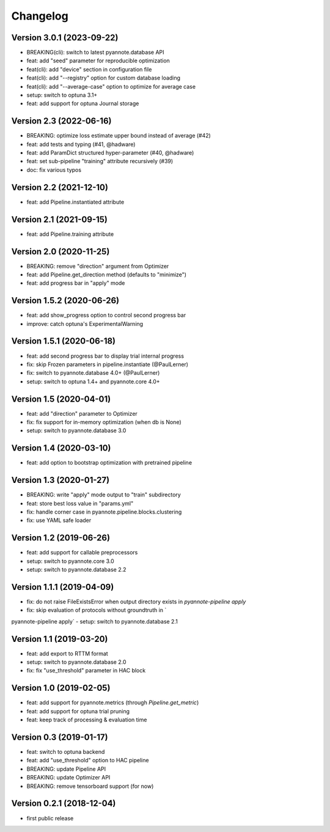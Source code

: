 #########
Changelog
#########

Version 3.0.1 (2023-09-22)
~~~~~~~~~~~~~~~~~~~~~~~~~~

- BREAKING(cli): switch to latest pyannote.database API
- feat: add "seed" parameter for reproducible optimization
- feat(cli): add "device" section in configuration file
- feat(cli): add "--registry" option for custom database loading
- feat(cli): add "--average-case" option to optimize for average case
- setup: switch to optuna 3.1+
- feat: add support for optuna Journal storage

Version 2.3 (2022-06-16)
~~~~~~~~~~~~~~~~~~~~~~~~

- BREAKING: optimize loss estimate upper bound instead of average (#42)
- feat: add tests and typing (#41, @hadware)
- feat: add ParamDict structured hyper-parameter (#40, @hadware)
- feat: set sub-pipeline "training" attribute recursively (#39)
- doc: fix various typos

Version 2.2 (2021-12-10)
~~~~~~~~~~~~~~~~~~~~~~~~

- feat: add Pipeline.instantiated attribute

Version 2.1 (2021-09-15)
~~~~~~~~~~~~~~~~~~~~~~~~

- feat: add Pipeline.training attribute

Version 2.0 (2020-11-25)
~~~~~~~~~~~~~~~~~~~~~~~~

- BREAKING: remove "direction" argument from Optimizer
- feat: add Pipeline.get_direction method (defaults to "minimize")
- feat: add progress bar in "apply" mode

Version 1.5.2 (2020-06-26)
~~~~~~~~~~~~~~~~~~~~~~~~~~

- feat: add show_progress option to control second progress bar
- improve: catch optuna's ExperimentalWarning

Version 1.5.1 (2020-06-18)
~~~~~~~~~~~~~~~~~~~~~~~~~~

- feat: add second progress bar to display trial internal progress
- fix: skip Frozen parameters in pipeline.instantiate (@PaulLerner)
- fix: switch to pyannote.database 4.0+ (@PaulLerner)
- setup: switch to optuna 1.4+ and pyannote.core 4.0+

Version 1.5 (2020-04-01)
~~~~~~~~~~~~~~~~~~~~~~~~

- feat: add "direction" parameter to Optimizer
- fix: fix support for in-memory optimization (when db is None)
- setup: switch to pyannote.database 3.0

Version 1.4 (2020-03-10)
~~~~~~~~~~~~~~~~~~~~~~~~

- feat: add option to bootstrap optimization with pretrained pipeline

Version 1.3 (2020-01-27)
~~~~~~~~~~~~~~~~~~~~~~~~

- BREAKING: write "apply" mode output to "train" subdirectory
- feat: store best loss value in "params.yml"
- fix: handle corner case in pyannote.pipeline.blocks.clustering
- fix: use YAML safe loader

Version 1.2 (2019-06-26)
~~~~~~~~~~~~~~~~~~~~~~~~

- feat: add support for callable preprocessors
- setup: switch to pyannote.core 3.0
- setup: switch to pyannote.database 2.2

Version 1.1.1 (2019-04-09)
~~~~~~~~~~~~~~~~~~~~~~~~~~

- fix: do not raise FileExistsError when output directory exists in `pyannote-pipeline apply`
- fix: skip evaluation of protocols without groundtruth in `pyannote-pipeline apply`
- setup: switch to pyannote.database 2.1

Version 1.1 (2019-03-20)
~~~~~~~~~~~~~~~~~~~~~~~~

- feat: add export to RTTM format
- setup: switch to pyannote.database 2.0
- fix: fix "use_threshold" parameter in HAC block

Version 1.0 (2019-02-05)
~~~~~~~~~~~~~~~~~~~~~~~~

- feat: add support for pyannote.metrics (through `Pipeline.get_metric`)
- feat: add support for optuna trial pruning
- feat: keep track of processing & evaluation time

Version 0.3 (2019-01-17)
~~~~~~~~~~~~~~~~~~~~~~~~

- feat: switch to optuna backend
- feat: add "use_threshold" option to HAC pipeline
- BREAKING: update Pipeline API
- BREAKING: update Optimizer API
- BREAKING: remove tensorboard support (for now)

Version 0.2.1 (2018-12-04)
~~~~~~~~~~~~~~~~~~~~~~~~~~

- first public release
